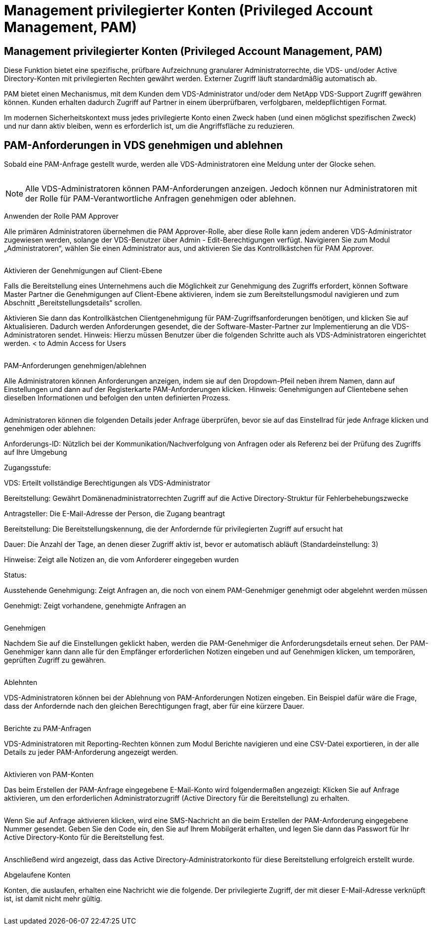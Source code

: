 = Management privilegierter Konten (Privileged Account Management, PAM)
:allow-uri-read: 




== Management privilegierter Konten (Privileged Account Management, PAM)

Diese Funktion bietet eine spezifische, prüfbare Aufzeichnung granularer Administratorrechte, die VDS- und/oder Active Directory-Konten mit privilegierten Rechten gewährt werden. Externer Zugriff läuft standardmäßig automatisch ab.

PAM bietet einen Mechanismus, mit dem Kunden dem VDS-Administrator und/oder dem NetApp VDS-Support Zugriff gewähren können. Kunden erhalten dadurch Zugriff auf Partner in einem überprüfbaren, verfolgbaren, meldepflichtigen Format.

Im modernen Sicherheitskontext muss jedes privilegierte Konto einen Zweck haben (und einen möglichst spezifischen Zweck) und nur dann aktiv bleiben, wenn es erforderlich ist, um die Angriffsfläche zu reduzieren.



== PAM-Anforderungen in VDS genehmigen und ablehnen

Sobald eine PAM-Anfrage gestellt wurde, werden alle VDS-Administratoren eine Meldung unter der Glocke sehen.

image:PAM1.jpg[""]


NOTE: Alle VDS-Administratoren können PAM-Anforderungen anzeigen. Jedoch können nur Administratoren mit der Rolle für PAM-Verantwortliche Anfragen genehmigen oder ablehnen.

Anwenden der Rolle PAM Approver

Alle primären Administratoren übernehmen die PAM Approver-Rolle, aber diese Rolle kann jedem anderen VDS-Administrator zugewiesen werden, solange der VDS-Benutzer über Admin - Edit-Berechtigungen verfügt. Navigieren Sie zum Modul „Administratoren“, wählen Sie einen Administrator aus, und aktivieren Sie das Kontrollkästchen für PAM Approver.

image:PAM2.jpg[""]

Aktivieren der Genehmigungen auf Client-Ebene

Falls die Bereitstellung eines Unternehmens auch die Möglichkeit zur Genehmigung des Zugriffs erfordert, können Software Master Partner die Genehmigungen auf Client-Ebene aktivieren, indem sie zum Bereitstellungsmodul navigieren und zum Abschnitt „Bereitstellungsdetails“ scrollen.

Aktivieren Sie dann das Kontrollkästchen Clientgenehmigung für PAM-Zugriffsanforderungen benötigen, und klicken Sie auf Aktualisieren. Dadurch werden Anforderungen gesendet, die der Software-Master-Partner zur Implementierung an die VDS-Administratoren sendet. Hinweis: Hierzu müssen Benutzer über die folgenden Schritte auch als VDS-Administratoren eingerichtet werden. < to Admin Access for Users

image:PAM3.png[""]

PAM-Anforderungen genehmigen/ablehnen

Alle Administratoren können Anforderungen anzeigen, indem sie auf den Dropdown-Pfeil neben ihrem Namen, dann auf Einstellungen und dann auf der Registerkarte PAM-Anforderungen klicken. Hinweis: Genehmigungen auf Clientebene sehen dieselben Informationen und befolgen den unten definierten Prozess.

image:PAM4.png[""]

Administratoren können die folgenden Details jeder Anfrage überprüfen, bevor sie auf das Einstellrad für jede Anfrage klicken und genehmigen oder ablehnen:

Anforderungs-ID: Nützlich bei der Kommunikation/Nachverfolgung von Anfragen oder als Referenz bei der Prüfung des Zugriffs auf Ihre Umgebung

Zugangsstufe:

VDS: Erteilt vollständige Berechtigungen als VDS-Administrator

Bereitstellung: Gewährt Domänenadministratorrechten Zugriff auf die Active Directory-Struktur für Fehlerbehebungszwecke

Antragsteller: Die E-Mail-Adresse der Person, die Zugang beantragt

Bereitstellung: Die Bereitstellungskennung, die der Anfordernde für privilegierten Zugriff auf ersucht hat

Dauer: Die Anzahl der Tage, an denen dieser Zugriff aktiv ist, bevor er automatisch abläuft (Standardeinstellung: 3)

Hinweise: Zeigt alle Notizen an, die vom Anforderer eingegeben wurden

Status:

Ausstehende Genehmigung: Zeigt Anfragen an, die noch von einem PAM-Genehmiger genehmigt oder abgelehnt werden müssen

Genehmigt: Zeigt vorhandene, genehmigte Anfragen an

image:PAM5.jpg[""]

Genehmigen

Nachdem Sie auf die Einstellungen geklickt haben, werden die PAM-Genehmiger die Anforderungsdetails erneut sehen. Der PAM-Genehmiger kann dann alle für den Empfänger erforderlichen Notizen eingeben und auf Genehmigen klicken, um temporären, geprüften Zugriff zu gewähren.

image:PAM6.jpg[""]

Ablehnten

VDS-Administratoren können bei der Ablehnung von PAM-Anforderungen Notizen eingeben. Ein Beispiel dafür wäre die Frage, dass der Anfordernde nach den gleichen Berechtigungen fragt, aber für eine kürzere Dauer.

image:PAM7.jpg[""]

Berichte zu PAM-Anfragen

VDS-Administratoren mit Reporting-Rechten können zum Modul Berichte navigieren und eine CSV-Datei exportieren, in der alle Details zu jeder PAM-Anforderung angezeigt werden.

image:PAM8.png[""]

Aktivieren von PAM-Konten

Das beim Erstellen der PAM-Anfrage eingegebene E-Mail-Konto wird folgendermaßen angezeigt: Klicken Sie auf Anfrage aktivieren, um den erforderlichen Administratorzugriff (Active Directory für die Bereitstellung) zu erhalten.

image:PAM9.jpg[""]

Wenn Sie auf Anfrage aktivieren klicken, wird eine SMS-Nachricht an die beim Erstellen der PAM-Anforderung eingegebene Nummer gesendet. Geben Sie den Code ein, den Sie auf Ihrem Mobilgerät erhalten, und legen Sie dann das Passwort für Ihr Active Directory-Konto für die Bereitstellung fest.

image:PAM10.jpg[""]

Anschließend wird angezeigt, dass das Active Directory-Administratorkonto für diese Bereitstellung erfolgreich erstellt wurde.image:PAM11.jpg[""]

Abgelaufene Konten

Konten, die auslaufen, erhalten eine Nachricht wie die folgende. Der privilegierte Zugriff, der mit dieser E-Mail-Adresse verknüpft ist, ist damit nicht mehr gültig.

image:PAM12.jpg[""]
